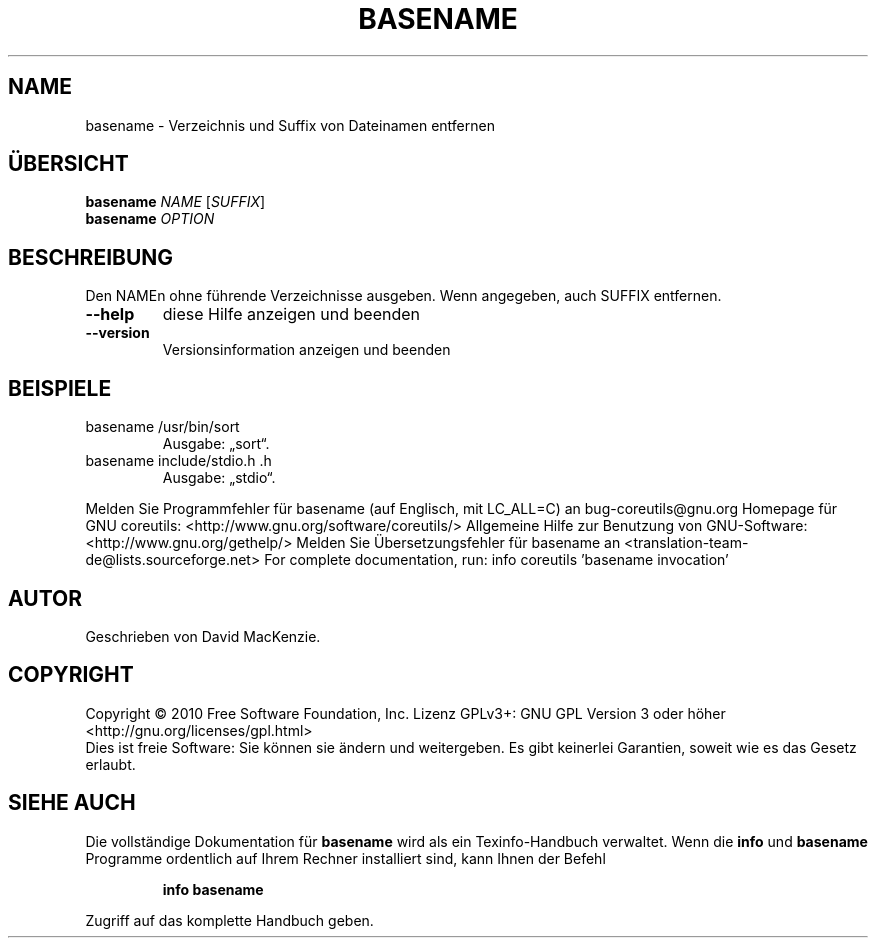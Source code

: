 .\" DO NOT MODIFY THIS FILE!  It was generated by help2man 1.38.2.
.TH BASENAME "1" "April 2010" "GNU coreutils 8.5" "Benutzerkommandos"
.SH NAME
basename \- Verzeichnis und Suffix von Dateinamen entfernen
.SH ÜBERSICHT
.B basename
\fINAME \fR[\fISUFFIX\fR]
.br
.B basename
\fIOPTION\fR
.SH BESCHREIBUNG
Den NAMEn ohne führende Verzeichnisse ausgeben.
Wenn angegeben, auch SUFFIX entfernen.
.TP
\fB\-\-help\fR
diese Hilfe anzeigen und beenden
.TP
\fB\-\-version\fR
Versionsinformation anzeigen und beenden
.SH BEISPIELE
.TP
basename /usr/bin/sort
Ausgabe: „sort“.
.TP
basename include/stdio.h .h
Ausgabe: „stdio“.
.PP
Melden Sie Programmfehler für basename (auf Englisch, mit LC_ALL=C) an bug\-coreutils@gnu.org
Homepage für GNU coreutils: <http://www.gnu.org/software/coreutils/>
Allgemeine Hilfe zur Benutzung von GNU\-Software: <http://www.gnu.org/gethelp/>
Melden Sie Übersetzungsfehler für basename an <translation\-team\-de@lists.sourceforge.net>
For complete documentation, run: info coreutils 'basename invocation'
.SH AUTOR
Geschrieben von David MacKenzie.
.SH COPYRIGHT
Copyright \(co 2010 Free Software Foundation, Inc.
Lizenz GPLv3+: GNU GPL Version 3 oder höher <http://gnu.org/licenses/gpl.html>
.br
Dies ist freie Software: Sie können sie ändern und weitergeben.
Es gibt keinerlei Garantien, soweit wie es das Gesetz erlaubt.
.SH "SIEHE AUCH"
Die vollständige Dokumentation für
.B basename
wird als ein Texinfo-Handbuch verwaltet. Wenn die
.B info
und
.B basename
Programme ordentlich auf Ihrem Rechner installiert sind, kann Ihnen der
Befehl
.IP
.B info basename
.PP
Zugriff auf das komplette Handbuch geben.
